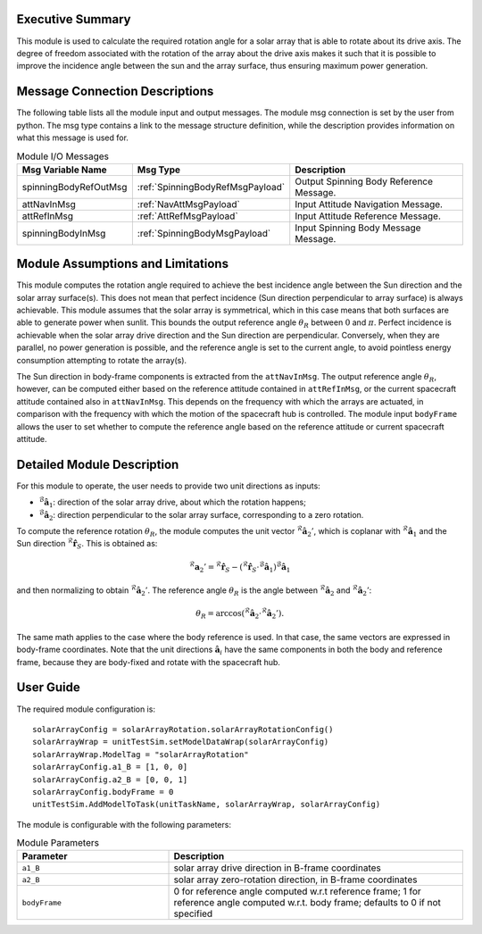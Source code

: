 Executive Summary
-----------------

This module is used to calculate the required rotation angle for a solar array that is able to rotate about its drive axis. The degree of freedom associated with the rotation of the array about
the drive axis makes it such that it is possible to improve the incidence angle between the sun and the array surface, thus ensuring maximum power generation.


Message Connection Descriptions
-------------------------------
The following table lists all the module input and output messages.  The module msg connection is set by the
user from python.  The msg type contains a link to the message structure definition, while the description
provides information on what this message is used for.

.. list-table:: Module I/O Messages
    :widths: 25 25 50
    :header-rows: 1

    * - Msg Variable Name
      - Msg Type
      - Description
    * - spinningBodyRefOutMsg
      - :ref:`SpinningBodyRefMsgPayload`
      - Output Spinning Body Reference Message.
    * - attNavInMsg
      - :ref:`NavAttMsgPayload`
      - Input Attitude Navigation Message.
    * - attRefInMsg
      - :ref:`AttRefMsgPayload`
      - Input Attitude Reference Message.
    * - spinningBodyInMsg
      - :ref:`SpinningBodyMsgPayload`
      - Input Spinning Body Message Message.


Module Assumptions and Limitations
----------------------------------
This module computes the rotation angle required to achieve the best incidence angle between the Sun direction and the solar array surface(s). This does not mean that
perfect incidence (Sun direction perpendicular to array surface) is always achievable. This module assumes that the solar array is symmetrical, which in this case means
that both surfaces are able to generate power when sunlit. This bounds the output reference angle :math:`\theta_R` between :math:`0` and :math:`\pi`. Perfect incidence
is achievable when the solar array drive direction and the Sun direction are perpendicular. Conversely, when they are parallel, no power generation is possible, and
the reference angle is set to the current angle, to avoid pointless energy consumption attempting to rotate the array(s).

The Sun direction in body-frame components is extracted from the ``attNavInMsg``. The output reference angle :math:`\theta_R`, however, can be computed either based on the 
reference attitude contained in ``attRefInMsg``, or the current spacecraft attitude contained also in ``attNavInMsg``. This depends on the frequency with which the arrays
are actuated, in comparison with the frequency with which the motion of the spacecraft hub is controlled. The module input ``bodyFrame`` allows the user to set whether to 
compute the reference angle based on the reference attitude or current spacecraft attitude.


Detailed Module Description
---------------------------
For this module to operate, the user needs to provide two unit directions as inputs:

- :math:`{}^\mathcal{B}\boldsymbol{\hat{a}}_1`: direction of the solar array drive, about which the rotation happens;
- :math:`{}^\mathcal{B}\boldsymbol{\hat{a}}_2`: direction perpendicular to the solar array surface, corresponding to a zero rotation.

To compute the reference rotation :math:`\theta_R`, the module computes the unit vector :math:`{}^\mathcal{R}\boldsymbol{\hat{a}}_2'`, which is coplanar with 
:math:`{}^\mathcal{R}\boldsymbol{\hat{a}}_1` and the Sun direction :math:`{}^\mathcal{R}\boldsymbol{\hat{r}}_S`. This is obtained as:

.. math::
    {}^\mathcal{R}\boldsymbol{a}_2' = {}^\mathcal{R}\boldsymbol{\hat{r}}_S - ({}^\mathcal{R}\boldsymbol{\hat{r}}_S \cdot {}^\mathcal{B}\boldsymbol{\hat{a}}_1) {}^\mathcal{B}\boldsymbol{\hat{a}}_1

and then normalizing to obtain :math:`{}^\mathcal{R}\boldsymbol{\hat{a}}_2'`. The reference angle :math:`\theta_R` is the angle between :math:`{}^\mathcal{R}\boldsymbol{\hat{a}}_2` and 
:math:`{}^\mathcal{R}\boldsymbol{\hat{a}}_2'`:

.. math::
    \theta_R = \arccos ({}^\mathcal{R}\boldsymbol{\hat{a}}_2 \cdot {}^\mathcal{R}\boldsymbol{\hat{a}}_2').

The same math applies to the case where the body reference is used. In that case, the same vectors are expressed in body-frame coordinates. Note that the unit directions 
:math:`\boldsymbol{\hat{a}}_i` have the same components in both the body and reference frame, because they are body-fixed and rotate with the spacecraft hub.


User Guide
----------
The required module configuration is::

    solarArrayConfig = solarArrayRotation.solarArrayRotationConfig()
    solarArrayWrap = unitTestSim.setModelDataWrap(solarArrayConfig)
    solarArrayWrap.ModelTag = "solarArrayRotation"  
    solarArrayConfig.a1_B = [1, 0, 0]
    solarArrayConfig.a2_B = [0, 0, 1]
    solarArrayConfig.bodyFrame = 0
    unitTestSim.AddModelToTask(unitTaskName, solarArrayWrap, solarArrayConfig)
	
The module is configurable with the following parameters:

.. list-table:: Module Parameters
   :widths: 34 66
   :header-rows: 1

   * - Parameter
     - Description
   * - ``a1_B``
     - solar array drive direction in B-frame coordinates
   * - ``a2_B``
     - solar array zero-rotation direction, in B-frame coordinates
   * - ``bodyFrame``
     - 0 for reference angle computed w.r.t reference frame; 1 for reference angle computed w.r.t. body frame; defaults to 0 if not specified

